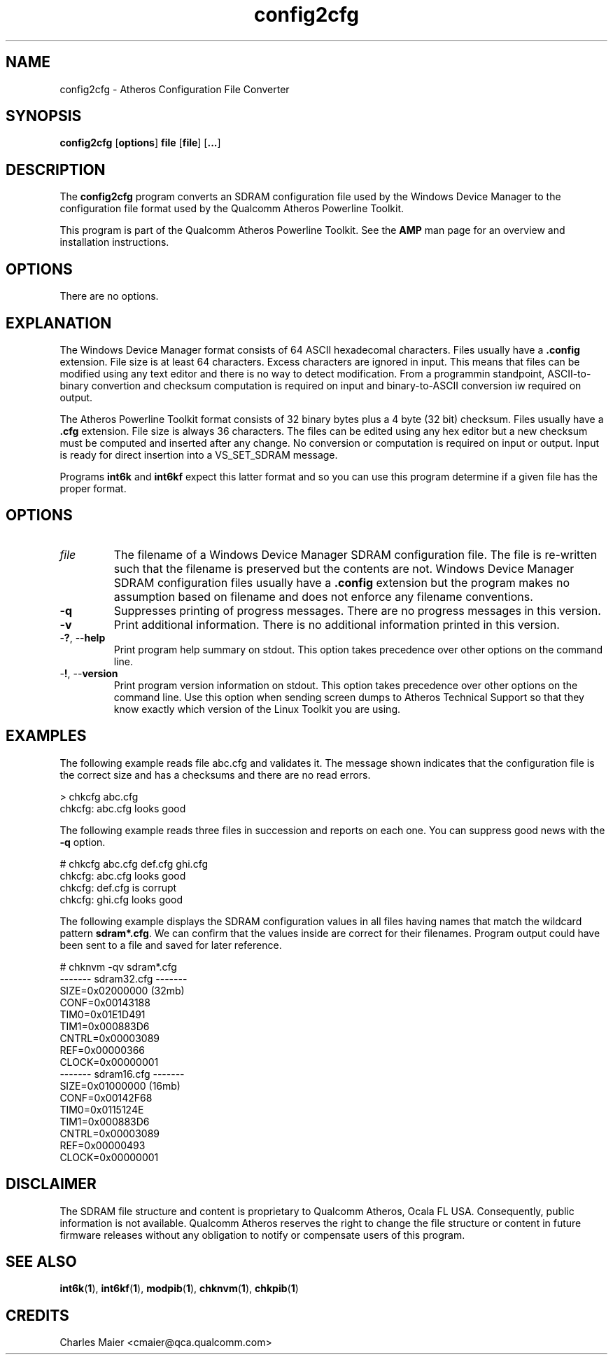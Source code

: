 .TH config2cfg 1 "April 2013" "plc-utils-2.1.5" "Qualcomm Atheros Powerline Toolkit"

.SH NAME
config2cfg \- Atheros Configuration File Converter

.SH SYNOPSIS
\fBconfig2cfg\fR [\fBoptions\fR] \fBfile\fR [\fBfile\fR] [\fB...\fR]

.SH DESCRIPTION
The \fBconfig2cfg\fR program converts an SDRAM configuration file used by the Windows Device Manager to the configuration file format used by the Qualcomm Atheros Powerline Toolkit.

.P
This program is part of the Qualcomm Atheros Powerline Toolkit.
See the \fBAMP\fR man page for an overview and installation instructions.

.SH OPTIONS
There are no options.

.SH EXPLANATION
The Windows Device Manager format consists of 64 ASCII hexadecomal characters.
Files usually have a \fB.config\fR extension.
File size is at least 64 characters.
Excess characters are ignored in input.
This means that files can be modified using any text editor and there is no way to detect modification.
From a programmin standpoint, ASCII-to-binary convertion and checksum computation is required on input and binary-to-ASCII conversion iw required on output.

.PP
The Atheros Powerline Toolkit format consists of 32 binary bytes plus a 4 byte (32 bit) checksum.
Files usually have a \fB.cfg\fR extension.
File size is always 36 characters.
The files can be edited using any hex editor but a new checksum must be computed and inserted after any change.
No conversion or computation is required on input or output.
Input is ready for direct insertion into a VS_SET_SDRAM message.

.PP
Programs \fBint6k\fR and \fBint6kf\fR expect this latter format and so you can use this program determine if a given file has the proper format.

.SH OPTIONS

.TP
\fIfile\fR
The filename of a Windows Device Manager SDRAM configuration file.
The file is re-written such that the filename is preserved but the contents are not.
Windows Device Manager SDRAM configuration files usually have a \fB.config\fR extension but the program makes no assumption based on filename and does not enforce any filename conventions.

.TP
\fB\-q\fR
Suppresses printing of progress messages.
There are no progress messages in this version.

.TP
\fB\-v\fR
Print additional information.
There is no additional information printed in this version.

.TP
-\fB?\fR, --\fBhelp\fR
Print program help summary on stdout.
This option takes precedence over other options on the command line.

.TP
-\fB!\fR, --\fBversion\fR
Print program version information on stdout.
This option takes precedence over other options on the command line.
Use this option when sending screen dumps to Atheros Technical Support so that they know exactly which version of the Linux Toolkit you are using.

.SH EXAMPLES
The following example reads file abc.cfg and validates it.
The message shown indicates that the configuration file is the correct size and has a checksums and there are no read errors.

.P
    > chkcfg abc.cfg
    chkcfg: abc.cfg looks good

.P
The following example reads three files in succession and reports on each one.
You can suppress good news with the \fB-q\fR option.

.P
    # chkcfg abc.cfg def.cfg ghi.cfg
    chkcfg: abc.cfg looks good
    chkcfg: def.cfg is corrupt
    chkcfg: ghi.cfg looks good

.P
The following example displays the SDRAM configuration values in all files having names that match the wildcard pattern \fBsdram*.cfg\fR.
We can confirm that the values inside are correct for their filenames.
Program output could have been sent to a file and saved for later reference.

.P
    # chknvm -qv sdram*.cfg
    ------- sdram32.cfg -------
            SIZE=0x02000000 (32mb)
            CONF=0x00143188
            TIM0=0x01E1D491
            TIM1=0x000883D6
            CNTRL=0x00003089
            REF=0x00000366
            CLOCK=0x00000001
    ------- sdram16.cfg -------
            SIZE=0x01000000 (16mb)
            CONF=0x00142F68
            TIM0=0x0115124E
            TIM1=0x000883D6
            CNTRL=0x00003089
            REF=0x00000493
            CLOCK=0x00000001

.SH DISCLAIMER
The SDRAM file structure and content is proprietary to Qualcomm Atheros, Ocala FL USA.
Consequently, public information is not available.
Qualcomm Atheros reserves the right to change the file structure or content in future firmware releases without any obligation to notify or compensate users of this program.

.SH SEE ALSO
.BR int6k ( 1 ),
.BR int6kf ( 1 ),
.BR modpib ( 1 ),
.BR chknvm ( 1 ),
.BR chkpib ( 1 )

.SH CREDITS
 Charles Maier <cmaier@qca.qualcomm.com>

